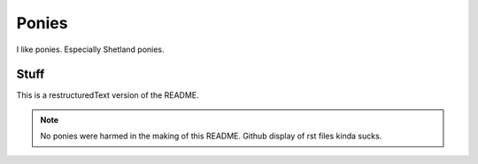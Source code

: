 
Ponies
======

I like ponies.  Especially Shetland ponies.

Stuff
-----

This is a restructuredText version of the README.

.. note::

   No ponies were harmed in the making of this README.
   Github display of rst files kinda sucks.
